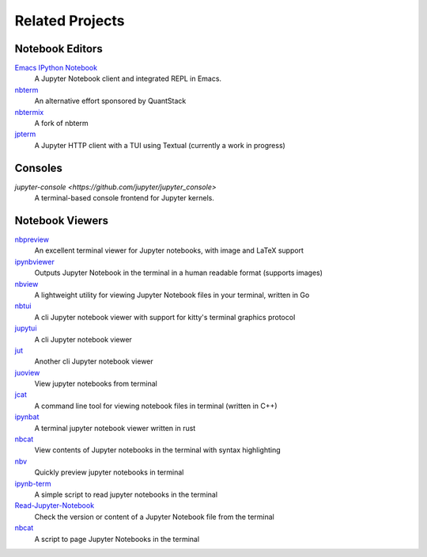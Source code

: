 ################
Related Projects
################

****************
Notebook Editors
****************

`Emacs IPython Notebook <http://millejoh.github.io/emacs-ipython-notebook/>`_
   A Jupyter Notebook client and integrated REPL in Emacs.

`nbterm <https://github.com/davidbrochart/nbterm>`_
   An alternative effort sponsored by QuantStack

`nbtermix <https://github.com/mtatton/nbtermix>`_
   A fork of nbterm

`jpterm <https://github.com/davidbrochart/jpterm>`_
   A Jupyter HTTP client with a TUI using Textual (currently a work in progress)

********
Consoles
********

`jupyter-console <https://github.com/jupyter/jupyter_console>`
   A terminal-based console frontend for Jupyter kernels.

****************
Notebook Viewers
****************

`nbpreview <https://github.com/paw-lu/nbpreview>`_
   An excellent terminal viewer for Jupyter notebooks, with image and LaTeX support

`ipynbviewer <https://github.com/PaulEcoffet/ipynbviewer>`_
   Outputs Jupyter Notebook in the terminal in a human readable format (supports images)

`nbview <https://github.com/beringresearch/nbview>`_
   A lightweight utility for viewing Jupyter Notebook files in your terminal, written in Go

`nbtui <https://github.com/chentau/nbtui>`_
   A cli Jupyter notebook viewer with support for kitty's terminal graphics protocol

`jupytui <https://github.com/mosiman/jupytui>`_
   A cli Jupyter notebook viewer

`jut <https://github.com/kracekumar/jut>`_
   Another cli Jupyter notebook viewer

`juoview <https://github.com/Artiomio/jupview>`_
   View jupyter notebooks from terminal

`jcat <https://github.com/ktw361/jcat>`_
   A command line tool for viewing notebook files in terminal (written in C++)

`ipynbat <https://github.com/edgarogh/ipynbat>`_
   A terminal jupyter notebook viewer written in rust

`nbcat <https://github.com/jlumpe/nbcat>`_
   View contents of Jupyter notebooks in the terminal with syntax highlighting

`nbv <https://github.com/lepisma/nbv>`_
   Quickly preview jupyter notebooks in terminal

`ipynb-term <https://github.com/jkreshpaj/ipynb-term>`_
   A simple script to read jupyter notebooks in the terminal

`Read-Jupyter-Notebook <https://github.com/qcw171717/Read-Jupyter-Notebook>`_
   Check the version or content of a Jupyter Notebook file from the terminal

`nbcat <https://gist.github.com/rkern/7bf123b94079821d2764a498de40a580>`_
   A script to page Jupyter Notebooks in the terminal
